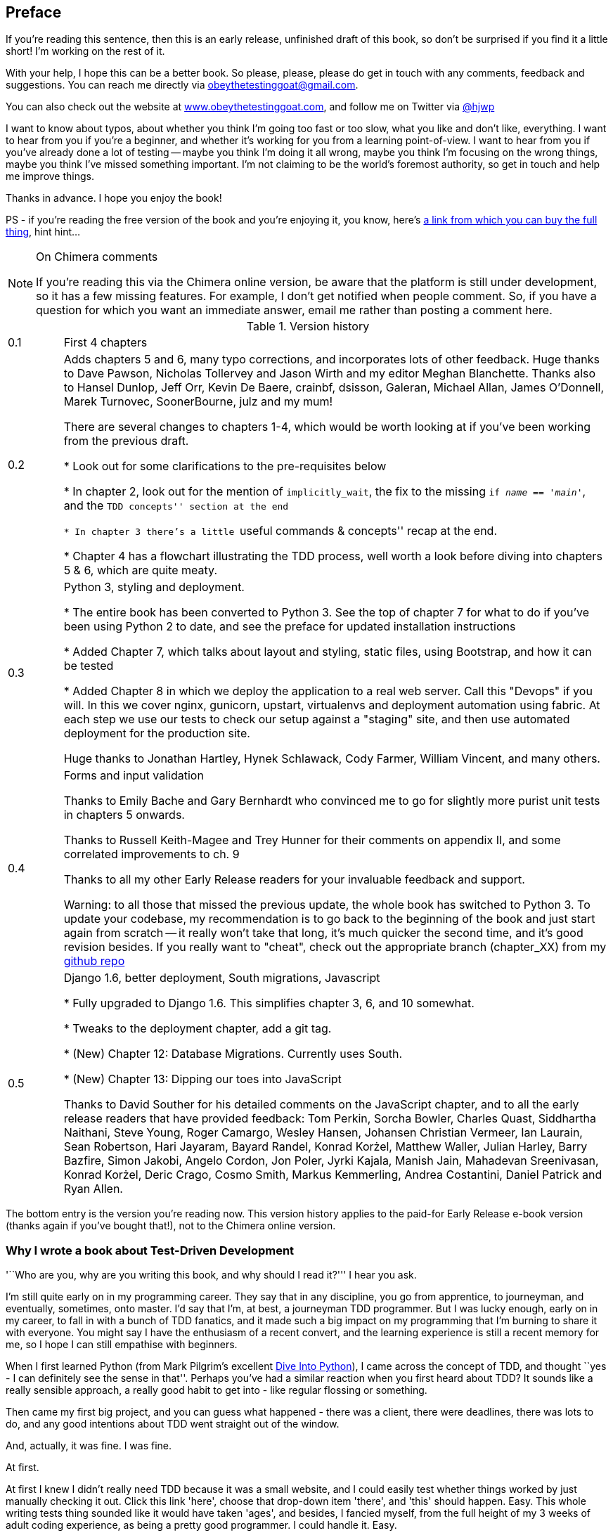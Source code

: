 [[preface]]
Preface
-------

If you're reading this sentence, then this is an early release, unfinished 
draft of this book, so don't be surprised if you find it a little short!
I'm working on the rest of it.

With your help, I hope this can be a better book. So please, please, please
do get in touch with any comments, feedback and suggestions. You can reach
me directly via obeythetestinggoat@gmail.com.  

You can also check out the website at 
http://www.obeythetestinggoat.com[www.obeythetestinggoat.com], and
follow me on Twitter via https://www.twitter.com/hjwp[@hjwp]

I want to know about typos, about whether you think I'm going too fast or
too slow, what you like and don't like, everything.  I want to hear from you
if you're a beginner, and whether it's working for you from a learning
point-of-view. I want to hear from you if you've already done a lot of
testing -- maybe you think I'm doing it all wrong, maybe you think I'm
focusing on the wrong things, maybe you think I've missed something
important. I'm not claiming to be the world's foremost authority, so
get in touch and help me improve things.

Thanks in advance. I hope you enjoy the book!


PS - if you're reading the free version of the book and you're enjoying it,
you know, here's
http://www.anrdoezrs.net/click-7079286-11260198?url=http%3A%2F%2Fshop.oreilly.com%2Fproduct%2F0636920029533.do%3Fcmp%3Daf-code-book-product_cj_9781449367794_%7BPID%7D&cjsku=0636920029533[a
link from which you can buy the full thing], hint hint...

[NOTE]
.On Chimera comments 
=====
If you're reading this via the Chimera online version, be aware that the 
platform is still under development, so it has a few missing features. For
example, I don't get notified when people comment.  So, if you have a question
for which you want an immediate answer, email me rather than posting a comment
here.
=====


.Version history
[cols="1,10"]
|================

|0.1| First 4 chapters



|0.2| Adds chapters 5 and 6, many typo corrections, and incorporates lots of
other feedback.  Huge thanks to Dave Pawson, Nicholas Tollervey and Jason
Wirth and my editor Meghan Blanchette. Thanks also to Hansel Dunlop, Jeff Orr,
Kevin De Baere, crainbf, dsisson, Galeran, Michael Allan, James O'Donnell,
Marek Turnovec, SoonerBourne, julz and my mum!

There are several changes to chapters 1-4, which would be worth looking
at if you've been working from the previous draft. 

* Look out for some clarifications to the pre-requisites below

* In chapter 2, look out for the mention of `implicitly_wait`, the fix to the
missing `if __name__ == '__main__'`, and the ``TDD concepts'' section at
the end

* In chapter 3 there's a little ``useful commands & concepts'' recap at the
end.

* Chapter 4 has a flowchart illustrating the TDD process, well worth a look
before diving into chapters 5 & 6, which are quite meaty.



|0.3| Python 3, styling and deployment.

* The entire book has been converted to Python 3.  See the top of chapter 7 for
what to do if you've been using Python 2 to date, and see the preface for
updated installation instructions

* Added Chapter 7, which talks about layout and styling, static files, using
Bootstrap, and how it can be tested

* Added Chapter 8 in which we deploy the application to a real web server.
Call this "Devops" if you will.  In this we cover nginx, gunicorn, upstart,
virtualenvs and deployment automation using fabric.  At each step we use our
tests to check our setup against a "staging" site, and then use automated
deployment for the production site.

Huge thanks to Jonathan Hartley, Hynek Schlawack, Cody Farmer, William Vincent,
and many others.



|0.4| Forms and input validation

Thanks to Emily Bache and Gary Bernhardt who convinced me to go for slightly
more purist unit tests in chapters 5 onwards.

Thanks to Russell Keith-Magee and Trey Hunner for their comments on
appendix II, and some correlated improvements to ch. 9

Thanks to all my other Early Release readers for your invaluable feedback
and support.

Warning: to all those that missed the previous update, the whole book
has switched to Python 3.  To update your codebase, my recommendation is to go
back to the beginning of the book and just start again from scratch -- it
really won't take that long, it's much quicker the second time, and it's 
good revision besides.  If you really want to "cheat", check out the 
appropriate branch (chapter_XX) from my
https://github.com/hjwp/book-example/[github repo]


|0.5| Django 1.6, better deployment, South migrations, Javascript

* Fully upgraded to Django 1.6.  This simplifies chapter 3, 6, and 10
somewhat.

* Tweaks to the deployment chapter, add a git tag.

* (New) Chapter 12:  Database Migrations.  Currently uses South.

* (New) Chapter 13:  Dipping our toes into JavaScript

Thanks to David Souther for his detailed comments on the JavaScript chapter,
and to all the early release readers that have provided feedback: Tom Perkin,
Sorcha Bowler, Charles Quast, Siddhartha Naithani, Steve Young, Roger Camargo,
Wesley Hansen, Johansen Christian Vermeer, Ian Laurain, Sean Robertson, Hari
Jayaram, Bayard Randel, Konrad Korżel, Matthew Waller, Julian Harley, Barry
Bazfire, Simon Jakobi, Angelo Cordon, Jon Poler, Jyrki Kajala, Manish Jain,
Mahadevan Sreenivasan, Konrad Korżel, Deric Crago, Cosmo Smith, Markus
Kemmerling, Andrea Costantini, Daniel Patrick and Ryan Allen.

//Jenkins: thanks to Julian Harley

|================

The bottom entry is the version you're reading now. This version history
applies to the paid-for Early Release e-book version (thanks again if you've
bought that!), not to the Chimera online version. 


Why I wrote a book about Test-Driven Development
~~~~~~~~~~~~~~~~~~~~~~~~~~~~~~~~~~~~~~~~~~~~~~~~

'``Who are you, why are you writing this book, and why should I
read it?''' I hear you ask.

I'm still quite early on in my programming career.  They say that in any
discipline, you go from apprentice, to journeyman, and eventually, sometimes,
onto master.  I'd say that I'm, at best, a journeyman TDD programmer.  But I
was lucky enough, early on in my career, to fall in with a bunch of TDD
fanatics, and it made such a big impact on my programming that I'm burning to
share it with everyone. You might say I have the enthusiasm of a recent
convert, and the learning experience is still a recent memory for
me, so I hope I can still empathise with beginners.

When I first learned Python (from Mark Pilgrim's excellent <<dip,Dive Into
Python>>), I came across the concept of TDD, and thought ``yes
- I can definitely see the sense in that''.  Perhaps you've had a similar
reaction when you first heard about TDD?  It sounds like a really sensible
approach, a really good habit to get into - like regular flossing or
something.

Then came my first big project, and you can guess what happened - there was a
client, there were deadlines, there was lots to do, and any good intentions
about TDD went straight out of the window.

And, actually, it was fine.  I was fine.

At first.

At first I knew I didn't really need TDD because it was a small website, and I
could easily test whether things worked by just manually checking it out. Click
this link 'here', choose that drop-down item 'there', and 'this' should happen.
Easy. This whole writing tests thing sounded like it would have taken 'ages',
and besides, I fancied myself, from the full height of my 3 weeks of adult
coding experience, as being a pretty good programmer. I could handle it. Easy.

Then came the fearful goddess Complexity. She soon showed me the limits of my
experience. 

The project grew. Parts of the system started to depend on other parts. I did
my best to follow good principles like DRY (Don't Repeat Yourself), but that
just led to some pretty dangerous territory.  Soon I was playing with multiple
inheritance. Class hierarchies 8 levels deep. `eval` statements. 


I became scared of making changes to my code.  I was no longer sure what
depended on what, and what might happen if I changed this code 'over here', oh
gosh, I think that bit over there inherits from it -- no, it doesn't it's
overriden.  Oh but it depends on that class variable.  Right, well, as long as
I override the override it should be fine. I'll just check -- but checking was
getting much harder. There were lots of sections to the site now, and clicking
through them all manually was starting to get impractical.  Better to leave
well enough alone, forget refactoring, just make do. 

Soon I had a hideous, ugly mess of code. New development became painful.

Not too long after this, I was lucky enough to get a job with a company called
Resolver Systems (now PythonAnywhere), where Extreme Programming (XP) was the 
norm. They introduced me to rigorous TDD.

Although my previous experience had certainly opened my mind to the possible
benefits of automated testing, I still dragged my feet at every stage.  ``I
mean, testing in general might be a good idea, but 'really?'.  All these tests?
Some of them seem like a total waste of time...  What? Functional tests as
'well' as unit tests? Come on, that's overdoing it! And this TDD test / minimal
code change / test cycle? This is just silly! We don't need all these baby
steps! Come on, we can see what the right answer is, why don't we just skip to
the end?''

I've second-guessed every rule, I've suggested every shortcut, I've demanded
justifications for every seemingly pointless aspect of TDD, and I've come out
seeing the wisdom of it all. I've lost count of the number of times I've
thought ``thanks, tests'', as a functional test uncovers a regression we would
never have predicted, or a test saves me from making a really silly logic
error.  And psychologically, it's made development a much less stressful
process, and we produce code that we're pleased to work with.

So, let me tell you 'all' about it!



Aims of this book
~~~~~~~~~~~~~~~~~

My main aim is to impart a methodology -- a way of doing web development, which
I think makes for better web apps and happier developers. There's not much
point in a book that just covers material you could find by googling, so this
book isn't a guide to Python syntax, or a tutorial on web development 'per se'.
Instead, I hope to teach you how to use TDD to get more reliably to our shared,
holy goal: 'clean code that works'

With that said: I will constantly refer to a real practical example, by
building a web app from scratch using tools like Django, Selenium, jQuery,
and websockets. I'm not assuming any prior knowledge of any of these, so you
should come out of the other end of this book with a decent introduction to
those tools, as well as the discipline of TDD.

In Extreme Programming we always pair-program, so I've imagined writing this 
book as if I was pairing with my previous self, and having to explain how the
tools work, and answer questions about why we code in this particular way. So,
if I ever take a bit of a patronising tone, it's because I'm not all that
smart, and I have to be very patient with myself. And if I ever sound
defensive, it's because I'm the kind of annoying person that systematically
disagrees with whatever anyone else says, so sometimes it took a lot of
justifying to convince myself of anything.


Outline
~~~~~~~

I've split this book into three sub-books (it's like a tree. Even if you're not
reading the paper version).

*Book 1* (Chaps 1-10) Dives straight into building a simple web app using TDD.
We start by writing a functional test (with Selenium), then we go through the
basics of Django  -- models, views, templates and the admin site -- with
rigorous unit testing at every stage. I also introduce the Testing Goat.

*Book 2* (Chaps 11-14) Covers intermediate level topics -- mocking, integrating
external components, and something that's inescapable in the world of web
programming: 'JavaScript'. There may even be some hints of a single-page
website.

*Book 3* (Chaps 15-20) Covers some more funky web development topics, and how
TDD applies to them:  Javascript MVC frameworks, REST, async and websockets,
caching and continuous integration.


[[pre-requisites]]
Some pre-requisites
~~~~~~~~~~~~~~~~~~~

Python 3 & programming
^^^^^^^^^^^^^^^^^^^^^^

I've written the book with beginners in mind, but if you're new to programming,
I'm assuming that you've already learned the basics of Python. So if you
haven't already, do run through a Python beginner's tutorial or get an
introductory book like <<dip,Dive Into Python>>  or <<lpthw,Learn Python The
Hard Way>>, or, just for fun, <<iwp,Invent Your Own Computer Games with
Python>>, all of which are excellent introductions.

If you're an experienced programmer but new to Python, you should get along
just fine.  Python is joyously simple to understand.

I'm using **Python 3** for this book. When I wrote it in 2013, Python 3 had
been around for several years, and the world was just about on the tipping
point at which it was the preferred choice.  You should be able to follow on
with this book on Mac, Windows or Linux. If you're on Windows, you can download
Python 3 from http://www.python.org[Python.org]. If you're on a mac, you should
already have Python 2 installed, but you'll need to install Python 3 manually.
Again, have a look at http://www.python.org[Python.org] If you're on Linux, I
trust you to figure out how to get it installed.  In the last two cases, be
clear that you know how to launch Python 3 as opposed to 2.

If for whatever reason you are stuck on Python 2, you should find that all of
the code examples can be made to work in Python 2.7, perhaps with a judiciously
placed `__future__ import` or two.

If you are thinking of using http://www.pythonanywhere.com[PythonAnywhere] (the
PaaS startup I work for), rather than a locally installed Python, you should go
and take a quick look at <<appendix1,Appendix I>> before you get started.

In any case, I expect you to have access to Python, and to know how to launch
it from a command-line (usually with the command *`python3`*), and how to
edit a Python file and run it.  Again, have a look at the 3 books I recommend
above if you're in any doubt.

NOTE: if you already have Python 2 installed, and you're worried that
installing Python 3 will break it in some way, don't!  Python 3 and 2 can
coexist peacefully on the same system, and they each store their packages in
totally different locations.  You just need to make sure that you have one
command to launch Python 3 (`python3`), and another to launch Python 2
(usually, just `python`).  Similarly, when we install pip for Python 3, 
we just make sure that its command (`pip-3.3`) is identifiably different
from the Python 2 pip.


How HTML works
^^^^^^^^^^^^^^

I'm also assuming you have a basic grasp of how the web works - what HTML is,
what a POST request is.  If you're not sure about those, you'll need to find
a basic HTML tutorial -- there are a few at
http://www.webplatform.org/[www.webplatform.org/].  If you can figure out how
to create an HTML page on your PC and look at it in your browser, and what a
form is and how it might work, then you're probably OK.


Required software installations:
^^^^^^^^^^^^^^^^^^^^^^^^^^^^^^^^

Aside from Python, you'll need:

* **Firefox** the web browser. A quick Google search will get you an installer
for whichever platform you're on.  Selenium can actually drive any of the 
major browsers, but Firefox is the easiest to use as an example because it's
reliably cross-platform and, as a bonus, is less sold out to corporate
interests.

* **Git** the version control system. This is available for any platform, 
https://www.github.com[GitHub] have some good installation instructions
if you need them.  Make sure the `git` executable is available from a command
shell.

* **Pip** the Python package management tool.  On Linux, you can install
this as `python3-pip` under most package managers, or just Google for manual
download + installation instructions. On Windows and Mac, things are a touch
more complex, see boxes below.

To make sure we're using the Python3 version of pip, I'll always use `pip-3.3`
as the executable from the command-line


.Windows Notes
*******************************************************************************
Windows users can sometimes feel a little neglected, since OS X and Linux make
it so easy to forget there's a world outside the Unix paradigm.  Backslashes
as directory separators?  Drive letters?  What?   Still, it is absolutely
possible to follow along with this book on Windows.  Here are a few tips:

1. When you install Git on Windows, it will come with a program called "Git
Bash".  Use this as your main command prompt and you'll get all the useful
GNU command-line tools like `ls`, `touch` and `grep`, plus forward-slashes
directory separators.

2. After you install Python 3, you'll need to add two directories to your
system PATH: the main Python directory (eg 'c:\Python33') *and* its Scripts
subfolder, 'c:\Python33\Scripts'. You can do this via 'Control Panel' -->
'System' --> 'Advanced' --> 'Environment Variables'. There are some
instructions at http://docs.python.org/3/using/windows.html[Python.org]


3. On windows, Python 3's executable is called `python.exe`, which is exactly
the same as Python 2.  Similarly, you can easily end up with two different
versions of pip. To avoid any confusion, create a file in your home
folder (usually 'C:\Users\your-username') called '.bashrc', and add the lines:
+
----
alias python3='c:\\Python33\\python.exe'
alias pip-3.3='c:\\Python33\\Scripts\\pip.exe'
----
+
You'll need to close your Git bash window and open a new one for this to take
effect.  It will only work in Git bash, not in the regular Dos command prompt.

4. To install pip, just google "Python 3 Pip", and follow the instructions, 
'making sure to always use `python3` whenever you're running the setup
scripts'.  At the time of writing, the simplest solution was described in
http://stackoverflow.com/a/15211599/366221[This stackoverflow post] and
involves downloading some user-contributed installers for 
http://www.lfd.uci.edu/\~gohlke/pythonlibs/#setuptools[setuptools] and
http://www.lfd.uci.edu/~gohlke/pythonlibs/#pip[pip] from the web.
As of Python 3.4, this is all set to be simplified substantially.  We all
look forward to that day!


The test for all this is that you should be able to go to a command prompt and
just run `python3` from any folder.  Once you've installed pip and Django (see
below), you should also be able to just run `pip-3.3` and `django-admin.py`
from any folder too.
*******************************************************************************

.MacOS Notes
*******************************************************************************
Macs are a bit more sane than Windows, but can still be a little twitchy,
particularly as regards getting `pip-3.3` installed.  

My recommendation is to **use Homebrew**; it seems to be a requirement to get 
a decent dev. setup on a Mac.  Check out http://brew.sh//[brew.sh] for
installation instructions.  Once installed, it'll prompt you to go through a
few setup steps. You'll need to install XCode from the app store, which means
signing up for a Mac developer ID.

Once that's all done, you'll be able to install Python3 and pip-3.3 with one
simple command:

----
brew install python3
----

Similarly to windows, the test for all this is that you should be able to open
a terminal and just run `python3` from anywhere.  Once you've installed pip and
Django (see below), you should also be able to just run `pip-3.3` and
`django-admin.py` from any folder too.
*******************************************************************************


[[git-default-editor]]
.Git's default editor, and other basic Git config
*******************************************************************************
I'll provide step-by-step instructions for Git, but it may be a good idea to
get a bit of configuration done now.  For example, when you do your first
commit, by default 'vi' will pop up, at which point you may have no idea what
to do with it. Well, much as 'vi' has two modes, you then have two choices. One
is to learn some minimal vi commands '(press `i` to go into insert mode,
type your text, presc `Esc` to go back to normal mode, then write the file and
quit with `:wq<Enter>`)'. You'll then have joined the great fraternity of
people who know this ancient, revered text editor.

Or you can point-blank refuse to be involved in such a ridiculous throwback to
the 1970s, and configure git to use an editor of your choice. Quit vi using
`<Esc>` followed by `:q!`, then change your git default editor. See the Git
documentation on 
http://git-scm.com/book/en/Customizing-Git-Git-Configuration[basic git
configuration]
*******************************************************************************

NOTE: Did these instructions not work for you? Or have you got better ones? Get
in touch!  obeythetestinggoat@gmail.com


Required Python modules:
^^^^^^^^^^^^^^^^^^^^^^^^

Once you have 'pip' installed, it's trivial to install new Python modules.
We'll install some as we go, but there are a couple we'll need right from
the beginning, so you should install them right away:

* **Django** (`pip-3.3 install django==1.6`). This is our web
framework. You should make sure you have version 1.6 installed and
that you can access the `django-admin.py` executable from a command-line.  The
https://docs.djangoproject.com/en/1.6/intro/install/[Django documentation] has
some installation instructions if you need help.

* **Selenium** (`pip-3.3 install --upgrade selenium`), a browser 
automation tool which we'll use to drive what are called functional tests. Make
sure you have the absolute latest version installed.  Selenium is engaged in a
permanent arms race with the major browsers, trying to keep up with the latest
features. If you ever find Selenium misbehaving for some reason, the answer is
often that it's a new version of Firefox and you need to upgrade to the latest
Selenium...

Unless you know what you're doing, don't worry about using a `virtualenv`. 
We'll talk about them later in the book, in chapter 8.


.A note on IDEs
*******************************************************************************
If you've come from the world of Java or .NET, you may be keen to use an IDE
for your Python coding.  They have all sorts of useful tools, including VCS
integration, and there are some excellent ones out there for Python.  I used
one myself when I was starting out, and I found it very useful for my first 
couple of projects.

Can I suggest (and it's only a suggestion) that you 'don't' use an IDE, at
least for the duration of this tutorial? IDEs are much less necessary in the
Python world, and I've written this whole book with the assumption that you're
just using a basic text editor and a command-line.  Sometimes, that's all you
have, so it's always worth learning how to use the basic tools first and
understanding how they work. It'll be something you always have, even if you
decide to go back to your IDE and all its helpful tools, after you've finished
this book.
*******************************************************************************


Onto a little housekeeping...

=== Conventions Used in This Book

The following typographical conventions are used in this book:

_Italic_:: Indicates new terms, URLs, email addresses, filenames, and file
extensions.

+Constant width+:: Used for program listings, as well as within paragraphs to
refer to program elements such as variable or function names, databases, data
types, environment variables, statements, and keywords.

**`Constant width bold`**:: Shows commands or other text that should be typed
literally by the user.

_++Constant width italic++_:: Shows text that should be replaced with
user-supplied values or by values determined by context.

[subs="specialcharacters,quotes"]
----
# code listings and terminal output will be listed in constant width paragraphs
$ *commands to type*  will be in bold
Occasionally I will use the symbols:

[...]

To signify that some of the content has been skipped, to shorten
long bits of output, or to skip down to a relevant bit
----


[TIP]
====
This icon signifies a tip, suggestion, or general note.
====

[WARNING]
====
This icon indicates a warning or caution.
====

TODO: this is a note to myself that there is something unfinished, or an idea
that I might want to incorporate later.  These are good things to send me
feedback on!  They should all be gone by the time the book is finished...


=== Contacting O'Reilly

If you'd like to get in touch with my beloved publisher with any questions
about this book, contact details follow:

++++
<simplelist>
<member>O’Reilly Media, Inc.</member>
<member>1005 Gravenstein Highway North</member>
<member>Sebastopol, CA 95472</member>
<member>800-998-9938 (in the United States or Canada)</member>
<member>707-829-0515 (international or local)</member>
<member>707-829-0104 (fax)</member>
</simplelist>
++++

You can also send email to pass:[<email>bookquestions@oreilly.com</email>].

You can find errata, examples, and additional information at
link:$$http://www.oreilly.com/catalog/<catalog page>$$[].

For more information about books, courses, conferences, and news, see
O'Reilly's website at link:$$http://www.oreilly.com$$[].

Facebook: link:$$http://facebook.com/oreilly$$[]

Twitter: link:$$http://twitter.com/oreillymedia$$[]

YouTube: link:$$http://www.youtube.com/oreillymedia$$[]


